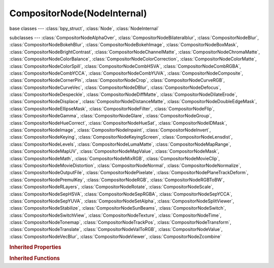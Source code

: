 CompositorNode(NodeInternal)
============================

.. module:: bpy.types

base classes --- :class:`bpy_struct`, :class:`Node`, :class:`NodeInternal`

subclasses --- 
:class:`CompositorNodeAlphaOver`, :class:`CompositorNodeBilateralblur`, :class:`CompositorNodeBlur`, :class:`CompositorNodeBokehBlur`, :class:`CompositorNodeBokehImage`, :class:`CompositorNodeBoxMask`, :class:`CompositorNodeBrightContrast`, :class:`CompositorNodeChannelMatte`, :class:`CompositorNodeChromaMatte`, :class:`CompositorNodeColorBalance`, :class:`CompositorNodeColorCorrection`, :class:`CompositorNodeColorMatte`, :class:`CompositorNodeColorSpill`, :class:`CompositorNodeCombHSVA`, :class:`CompositorNodeCombRGBA`, :class:`CompositorNodeCombYCCA`, :class:`CompositorNodeCombYUVA`, :class:`CompositorNodeComposite`, :class:`CompositorNodeCornerPin`, :class:`CompositorNodeCrop`, :class:`CompositorNodeCurveRGB`, :class:`CompositorNodeCurveVec`, :class:`CompositorNodeDBlur`, :class:`CompositorNodeDefocus`, :class:`CompositorNodeDespeckle`, :class:`CompositorNodeDiffMatte`, :class:`CompositorNodeDilateErode`, :class:`CompositorNodeDisplace`, :class:`CompositorNodeDistanceMatte`, :class:`CompositorNodeDoubleEdgeMask`, :class:`CompositorNodeEllipseMask`, :class:`CompositorNodeFilter`, :class:`CompositorNodeFlip`, :class:`CompositorNodeGamma`, :class:`CompositorNodeGlare`, :class:`CompositorNodeGroup`, :class:`CompositorNodeHueCorrect`, :class:`CompositorNodeHueSat`, :class:`CompositorNodeIDMask`, :class:`CompositorNodeImage`, :class:`CompositorNodeInpaint`, :class:`CompositorNodeInvert`, :class:`CompositorNodeKeying`, :class:`CompositorNodeKeyingScreen`, :class:`CompositorNodeLensdist`, :class:`CompositorNodeLevels`, :class:`CompositorNodeLumaMatte`, :class:`CompositorNodeMapRange`, :class:`CompositorNodeMapUV`, :class:`CompositorNodeMapValue`, :class:`CompositorNodeMask`, :class:`CompositorNodeMath`, :class:`CompositorNodeMixRGB`, :class:`CompositorNodeMovieClip`, :class:`CompositorNodeMovieDistortion`, :class:`CompositorNodeNormal`, :class:`CompositorNodeNormalize`, :class:`CompositorNodeOutputFile`, :class:`CompositorNodePixelate`, :class:`CompositorNodePlaneTrackDeform`, :class:`CompositorNodePremulKey`, :class:`CompositorNodeRGB`, :class:`CompositorNodeRGBToBW`, :class:`CompositorNodeRLayers`, :class:`CompositorNodeRotate`, :class:`CompositorNodeScale`, :class:`CompositorNodeSepHSVA`, :class:`CompositorNodeSepRGBA`, :class:`CompositorNodeSepYCCA`, :class:`CompositorNodeSepYUVA`, :class:`CompositorNodeSetAlpha`, :class:`CompositorNodeSplitViewer`, :class:`CompositorNodeStabilize`, :class:`CompositorNodeSunBeams`, :class:`CompositorNodeSwitch`, :class:`CompositorNodeSwitchView`, :class:`CompositorNodeTexture`, :class:`CompositorNodeTime`, :class:`CompositorNodeTonemap`, :class:`CompositorNodeTrackPos`, :class:`CompositorNodeTransform`, :class:`CompositorNodeTranslate`, :class:`CompositorNodeValToRGB`, :class:`CompositorNodeValue`, :class:`CompositorNodeVecBlur`, :class:`CompositorNodeViewer`, :class:`CompositorNodeZcombine`

.. class:: CompositorNode(NodeInternal)

   

   .. method:: tag_need_exec()

      Tag the node for compositor update


   .. method:: update()

   .. classmethod:: bl_rna_get_subclass(id, default=None)
   
      :arg id: The RNA type identifier.
      :type id: string
      :return: The RNA type or default when not found.
      :rtype: :class:`bpy.types.Struct` subclass


   .. classmethod:: bl_rna_get_subclass_py(id, default=None)
   
      :arg id: The RNA type identifier.
      :type id: string
      :return: The class or default when not found.
      :rtype: type


.. rubric:: Inherited Properties

.. hlist::
   :columns: 2

   * :class:`bpy_struct.id_data`
   * :class:`Node.type`
   * :class:`Node.location`
   * :class:`Node.width`
   * :class:`Node.width_hidden`
   * :class:`Node.height`
   * :class:`Node.dimensions`
   * :class:`Node.name`
   * :class:`Node.label`
   * :class:`Node.inputs`
   * :class:`Node.outputs`
   * :class:`Node.internal_links`
   * :class:`Node.parent`
   * :class:`Node.use_custom_color`
   * :class:`Node.color`
   * :class:`Node.select`
   * :class:`Node.show_options`
   * :class:`Node.show_preview`
   * :class:`Node.hide`
   * :class:`Node.mute`
   * :class:`Node.show_texture`
   * :class:`Node.shading_compatibility`
   * :class:`Node.bl_idname`
   * :class:`Node.bl_label`
   * :class:`Node.bl_description`
   * :class:`Node.bl_icon`
   * :class:`Node.bl_static_type`
   * :class:`Node.bl_width_default`
   * :class:`Node.bl_width_min`
   * :class:`Node.bl_width_max`
   * :class:`Node.bl_height_default`
   * :class:`Node.bl_height_min`
   * :class:`Node.bl_height_max`

.. rubric:: Inherited Functions

.. hlist::
   :columns: 2

   * :class:`bpy_struct.as_pointer`
   * :class:`bpy_struct.driver_add`
   * :class:`bpy_struct.driver_remove`
   * :class:`bpy_struct.get`
   * :class:`bpy_struct.is_property_hidden`
   * :class:`bpy_struct.is_property_readonly`
   * :class:`bpy_struct.is_property_set`
   * :class:`bpy_struct.items`
   * :class:`bpy_struct.keyframe_delete`
   * :class:`bpy_struct.keyframe_insert`
   * :class:`bpy_struct.keys`
   * :class:`bpy_struct.path_from_id`
   * :class:`bpy_struct.path_resolve`
   * :class:`bpy_struct.property_unset`
   * :class:`bpy_struct.type_recast`
   * :class:`bpy_struct.values`
   * :class:`Node.socket_value_update`
   * :class:`Node.is_registered_node_type`
   * :class:`Node.poll`
   * :class:`Node.poll_instance`
   * :class:`Node.update`
   * :class:`Node.insert_link`
   * :class:`Node.init`
   * :class:`Node.copy`
   * :class:`Node.free`
   * :class:`Node.draw_buttons`
   * :class:`Node.draw_buttons_ext`
   * :class:`Node.draw_label`
   * :class:`Node.poll`
   * :class:`NodeInternal.poll`
   * :class:`NodeInternal.poll_instance`
   * :class:`NodeInternal.update`
   * :class:`NodeInternal.draw_buttons`
   * :class:`NodeInternal.draw_buttons_ext`

